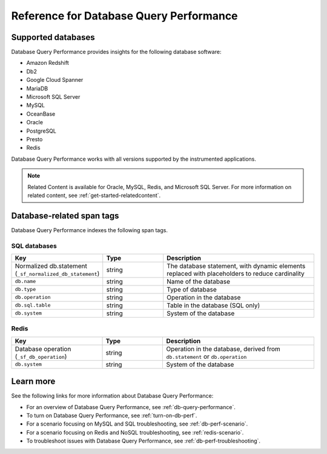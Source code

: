 .. _db-perf-reference:

************************************************************************
Reference for Database Query Performance
************************************************************************

.. meta::
   :description: Reference material for using Database Query Performance in Splunk APM. 

.. _supported-dbs:

Supported databases
=======================

Database Query Performance provides insights for the following database software:

- Amazon Redshift
- Db2
- Google Cloud Spanner
- MariaDB
- Microsoft SQL Server
- MySQL
- OceanBase
- Oracle
- PostgreSQL
- Presto 
- Redis

Database Query Performance works with all versions supported by the instrumented applications.

.. note:: Related Content is available for Oracle, MySQL, Redis, and Microsoft SQL Server. For more information on related content, see :ref:`get-started-relatedcontent`. 

.. _db-tags:

Database-related span tags
=============================

Database Query Performance indexes the following span tags.

SQL databases
---------------------------

.. list-table::
   :header-rows: 1
   :widths: 30 20 50

   * - :strong:`Key`
     - :strong:`Type`
     - :strong:`Description`

   * - Normalized db.statement (``_sf_normalized_db_statement``)
     - string
     - The database statement, with dynamic elements replaced with placeholders to reduce cardinality

   * - ``db.name``
     - string
     - Name of the database

   * - ``db.type``
     - string
     - Type of database
    
   * - ``db.operation``
     - string
     - Operation in the database

   * - ``db.sql.table``
     - string
     - Table in the database (SQL only)

   * - ``db.system`` 
     - string
     - System of the database

Redis
---------------------------

.. list-table::
   :header-rows: 1
   :widths: 30 20 50

   * - :strong:`Key`
     - :strong:`Type`
     - :strong:`Description`

   * - Database operation (``_sf_db_operation``)
     - string
     - Operation in the database, derived from ``db.statement`` or ``db.operation``

   * - ``db.system`` 
     - string
     - System of the database

Learn more
==============

See the following links for more information about Database Query Performance: 

* For an overview of Database Query Performance, see :ref:`db-query-performance`.
* To turn on Database Query Performance, see :ref:`turn-on-db-perf`. 
* For a scenario focusing on MySQL and SQL troubleshooting, see :ref:`db-perf-scenario`. 
* For a scenario focusing on Redis and NoSQL troubleshooting, see :ref:`redis-scenario`.
* To troubleshoot issues with Database Query Performance, see :ref:`db-perf-troubleshooting`. 
